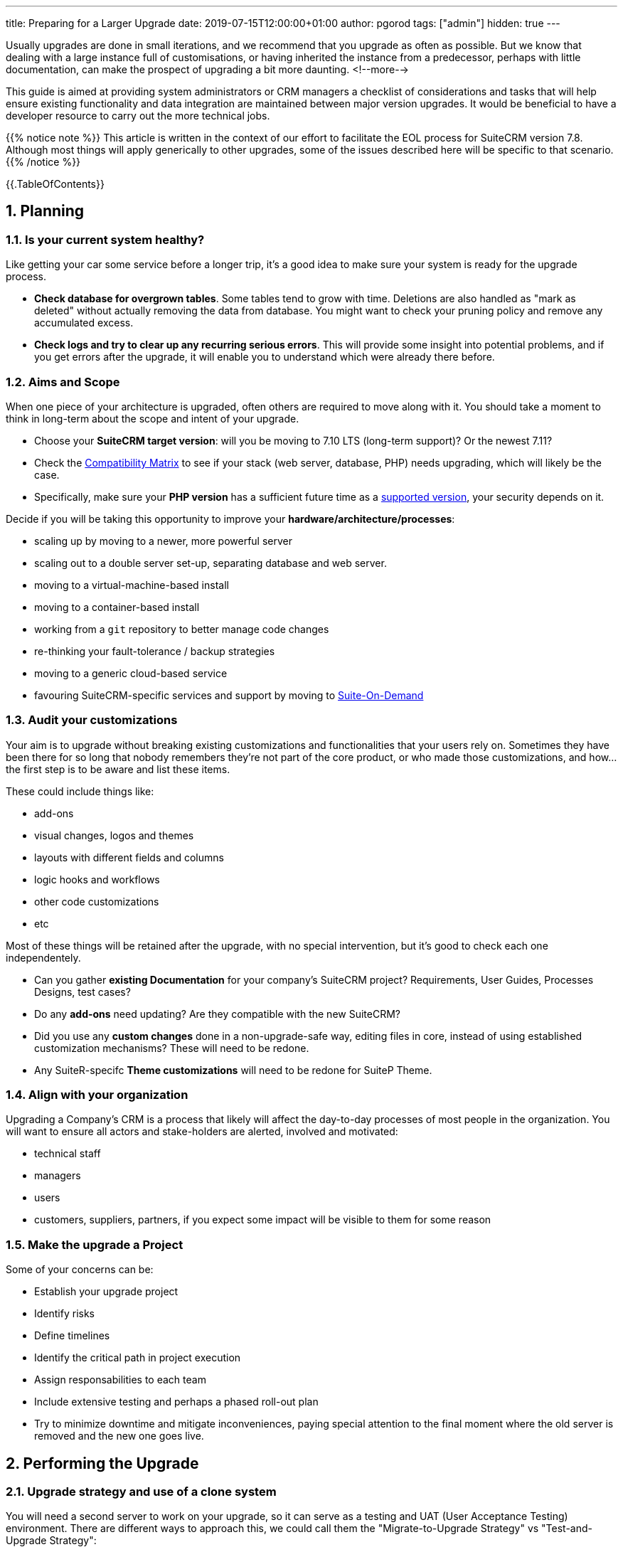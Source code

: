 ---
title: Preparing for a Larger Upgrade
date: 2019-07-15T12:00:00+01:00
author: pgorod
tags: ["admin"]
hidden: true
--- 

:imagesdir: /images/en/blog/
:sectnums:

Usually upgrades are done in small iterations, and we recommend that you upgrade as often as possible. 
But we know that dealing with a large instance full of customisations, or having inherited the instance 
from a predecessor, perhaps with little documentation, can make the prospect of upgrading a bit more daunting.
<!--more-->

This guide is aimed at providing system administrators or CRM managers a checklist of considerations 
and tasks that will help ensure existing functionality and data integration are maintained between 
major version upgrades. It would be beneficial to have a developer resource to carry out the more technical jobs.

{{% notice note %}}
This article is written in the context of our effort to facilitate the EOL process for SuiteCRM version 7.8. 
Although most things will apply generically to other upgrades, some of the issues described here will be specific 
to that scenario.
{{% /notice %}}

{{.TableOfContents}}

== Planning

=== Is your current system healthy?

Like getting your car some service before a longer trip, it's a good idea to make sure your system 
is ready for the upgrade process. 

- *Check database for overgrown tables*. Some tables tend to grow with time. Deletions are also handled 
as "mark as deleted" without actually removing the data from database. You might want to check your
pruning policy and remove any accumulated excess.

- *Check logs and try to clear up any recurring serious errors*. This will provide some insight into potential 
problems, and if you get errors after the upgrade, it will enable you to understand which were already there before.

=== Aims and Scope

When one piece of your architecture is upgraded, often others are required to move along with it. 
You should take a moment to think in long-term about the scope and intent of your upgrade.

- Choose your *SuiteCRM target version*: will you be moving to 7.10 LTS (long-term support)? Or the newest 7.11?
- Check the link:../admin/compatibility-matrix/[Compatibility Matrix] to see if your stack 
(web server, database, PHP) needs upgrading, which will likely be the case.
- Specifically, make sure your *PHP version* has a sufficient future time as a 
https://www.php.net/supported-versions.php[supported version^], your security depends on it.

Decide if you will be taking this opportunity to improve your *hardware/architecture/processes*:

- scaling up by moving to a newer, more powerful server
- scaling out to a double server set-up, separating database and web server.
- moving to a virtual-machine-based install
- moving to a container-based install
- working from a `git` repository to better manage code changes
- re-thinking your fault-tolerance / backup strategies
- moving to a generic cloud-based service
- favouring SuiteCRM-specific services and support by moving to https://suitecrm.com/suiteondemand/[Suite-On-Demand^]

=== Audit your customizations

Your aim is to upgrade without breaking existing customizations and functionalities that your users rely on. 
Sometimes they have been there for so long that nobody remembers they're not part of the core product, or who
made those customizations, and how... the first step is to be aware and list these items.

These could include things like:

- add-ons
- visual changes, logos and themes
- layouts with different fields and columns
- logic hooks and workflows
- other code customizations
- etc

Most of these things will be retained after the upgrade, with no special intervention, but it's good to 
check each one independentely.

- Can you gather *existing Documentation* for your company's SuiteCRM project? Requirements, User Guides, 
Processes Designs, test cases?
- Do any *add-ons* need updating? Are they compatible with the new SuiteCRM?
- Did you use any *custom changes* done in a non-upgrade-safe way, editing files in core, instead of using established
customization mechanisms? These will need to be redone.
- Any SuiteR-specifc *Theme customizations* will need to be redone for SuiteP Theme.

=== Align with your organization 

Upgrading a Company's CRM is a process that likely will affect the day-to-day processes of most people 
in the organization. You will want to ensure all actors and stake-holders are alerted, involved and motivated:

- technical staff
- managers 
- users
- customers, suppliers, partners, if you expect some impact will be visible to them for some reason

=== Make the upgrade a Project

Some of your concerns can be:

- Establish your upgrade project
- Identify risks 
- Define timelines
- Identify the critical path in project execution
- Assign responsabilities to each team
- Include extensive testing and perhaps a phased roll-out plan
- Try to minimize downtime and mitigate inconveniences, paying special attention to the final moment 
where the old server is removed and the new one goes live.

== Performing the Upgrade

=== Upgrade strategy and use of a clone system

You will need a second server to work on your upgrade, so it can serve as a testing and UAT 
(User Acceptance Testing) environment. There are different ways to approach this, we could call them 
the "Migrate-to-Upgrade Strategy" vs "Test-and-Upgrade Strategy":

image:upgrading-strategies.png[title="Upgrading strategies Diagram"]

{{% notice tip %}}
*Virtualization* or *Containerization* are a great advantadge at this point, providing you with 
the ability to try things and go back to previous points in time (snapshots) if needed.
{{% /notice %}}

Although giving specific instructions about each of those steps is beyond the scope of this article, 
in the next sections some parts are elaborated on.

=== Database migration

Moving your database to a new server can be as simple as doing a full SQL dump of all the structure and data, 
and then importing this dump on the new server.

{{% notice warning %}}
*Never* attempt to move a database from a certain version of SuiteCRM onto a server that is using a different 
version of SuiteCRM. When you're migrating the data, you're not upgrading the code in the same step. 
Serious data integrity issues might ensue, and it's possible some problems will
only become apparent much later, when it's too late to go back...
{{% /notice %}}

If you need a more elaborate data migration process, consider using an ETL tool or SQL Workbench tool at this point.

=== Transferring the files

If you're going for an exact clone, move the entire SuiteCRM directory, except the `cache` directory.

If you just want to move your data and customizations to a server with a newer version, you will 
want to carefully transfer the relevant parts of `uploads` (photos, attachments, documents) and 
`custom` directories.

=== Testing and validating the new server

Focus your attention on specific areas:

- Anything you customized
- Email configuration
- Theme customizations
- Test on each platform you use: desktop, tablet, mobile, 3rd-party mobile apps
- Explore new features if you want them: Google Calendar Sync and Elastic Search

=== Server name changes

If your upgrade involved changing to a server with a different name, please check 

- Any links pointing to it in your website or other organization systems
- Update SuiteCRM's `config.php` file, entries `site_url` and `host_name`
- Update Workflow URL's 
- Check any relevant parts of Web Server configuration (`.htaccess` files, for example).

== Post-upgrade care

Once your new system is running, it's time to think about lessons learned and set some future goals.

You should aim to keep your system healthy and up-to-date, as security fixes and bug fixes are ongoing, 
and should never be considered as fully done, as with any large software project.

Ideally, you would now have the processes in place so that you could upgrade sooner and more often, 
without taking any particularly worrying risks. 

Please also ask in the https://suitecrm.com/suitecrm/forum[Forums^] about any Issues you find. If after some triage in the Forums you realize you
found a bug in the software, please make sure you raise it on 
our https://github.com/salesagility/SuiteCRM/issues[Github repository^]. 

